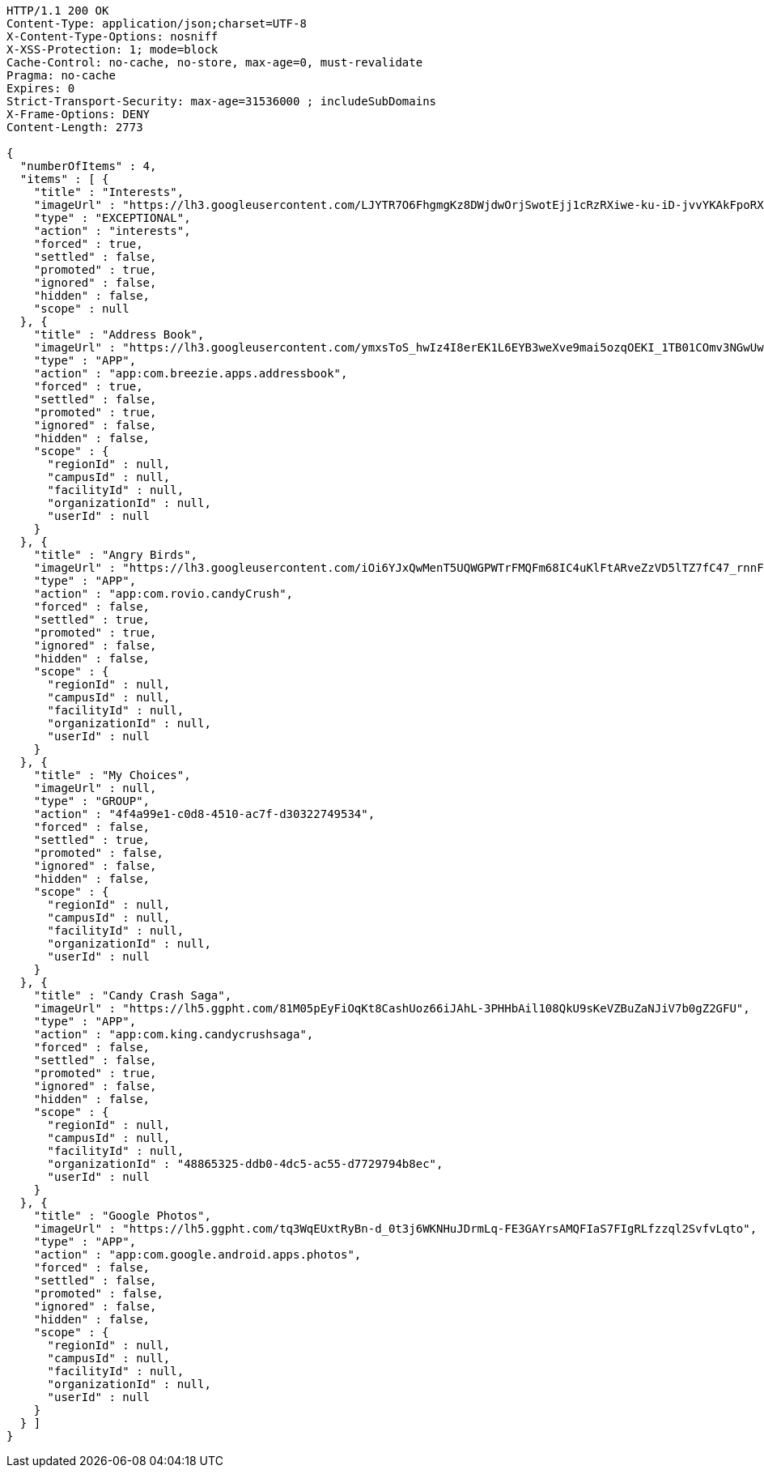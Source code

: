 [source,http,options="nowrap"]
----
HTTP/1.1 200 OK
Content-Type: application/json;charset=UTF-8
X-Content-Type-Options: nosniff
X-XSS-Protection: 1; mode=block
Cache-Control: no-cache, no-store, max-age=0, must-revalidate
Pragma: no-cache
Expires: 0
Strict-Transport-Security: max-age=31536000 ; includeSubDomains
X-Frame-Options: DENY
Content-Length: 2773

{
  "numberOfItems" : 4,
  "items" : [ {
    "title" : "Interests",
    "imageUrl" : "https://lh3.googleusercontent.com/LJYTR7O6FhgmgKz8DWjdwOrjSwotEjj1cRzRXiwe-ku-iD-jvvYKAkFpoRXz40VthHg=w300",
    "type" : "EXCEPTIONAL",
    "action" : "interests",
    "forced" : true,
    "settled" : false,
    "promoted" : true,
    "ignored" : false,
    "hidden" : false,
    "scope" : null
  }, {
    "title" : "Address Book",
    "imageUrl" : "https://lh3.googleusercontent.com/ymxsToS_hwIz4I8erEK1L6EYB3weXve9mai5ozqOEKI_1TB01COmv3NGwUwP_DihXwk-",
    "type" : "APP",
    "action" : "app:com.breezie.apps.addressbook",
    "forced" : true,
    "settled" : false,
    "promoted" : true,
    "ignored" : false,
    "hidden" : false,
    "scope" : {
      "regionId" : null,
      "campusId" : null,
      "facilityId" : null,
      "organizationId" : null,
      "userId" : null
    }
  }, {
    "title" : "Angry Birds",
    "imageUrl" : "https://lh3.googleusercontent.com/iOi6YJxQwMenT5UQWGPWTrFMQFm68IC4uKlFtARveZzVD5lTZ7fC47_rnnF7Tk48DpY",
    "type" : "APP",
    "action" : "app:com.rovio.candyCrush",
    "forced" : false,
    "settled" : true,
    "promoted" : true,
    "ignored" : false,
    "hidden" : false,
    "scope" : {
      "regionId" : null,
      "campusId" : null,
      "facilityId" : null,
      "organizationId" : null,
      "userId" : null
    }
  }, {
    "title" : "My Choices",
    "imageUrl" : null,
    "type" : "GROUP",
    "action" : "4f4a99e1-c0d8-4510-ac7f-d30322749534",
    "forced" : false,
    "settled" : true,
    "promoted" : false,
    "ignored" : false,
    "hidden" : false,
    "scope" : {
      "regionId" : null,
      "campusId" : null,
      "facilityId" : null,
      "organizationId" : null,
      "userId" : null
    }
  }, {
    "title" : "Candy Crash Saga",
    "imageUrl" : "https://lh5.ggpht.com/81M05pEyFiOqKt8CashUoz66iJAhL-3PHHbAil108QkU9sKeVZBuZaNJiV7b0gZ2GFU",
    "type" : "APP",
    "action" : "app:com.king.candycrushsaga",
    "forced" : false,
    "settled" : false,
    "promoted" : true,
    "ignored" : false,
    "hidden" : false,
    "scope" : {
      "regionId" : null,
      "campusId" : null,
      "facilityId" : null,
      "organizationId" : "48865325-ddb0-4dc5-ac55-d7729794b8ec",
      "userId" : null
    }
  }, {
    "title" : "Google Photos",
    "imageUrl" : "https://lh5.ggpht.com/tq3WqEUxtRyBn-d_0t3j6WKNHuJDrmLq-FE3GAYrsAMQFIaS7FIgRLfzzql2SvfvLqto",
    "type" : "APP",
    "action" : "app:com.google.android.apps.photos",
    "forced" : false,
    "settled" : false,
    "promoted" : false,
    "ignored" : false,
    "hidden" : false,
    "scope" : {
      "regionId" : null,
      "campusId" : null,
      "facilityId" : null,
      "organizationId" : null,
      "userId" : null
    }
  } ]
}
----